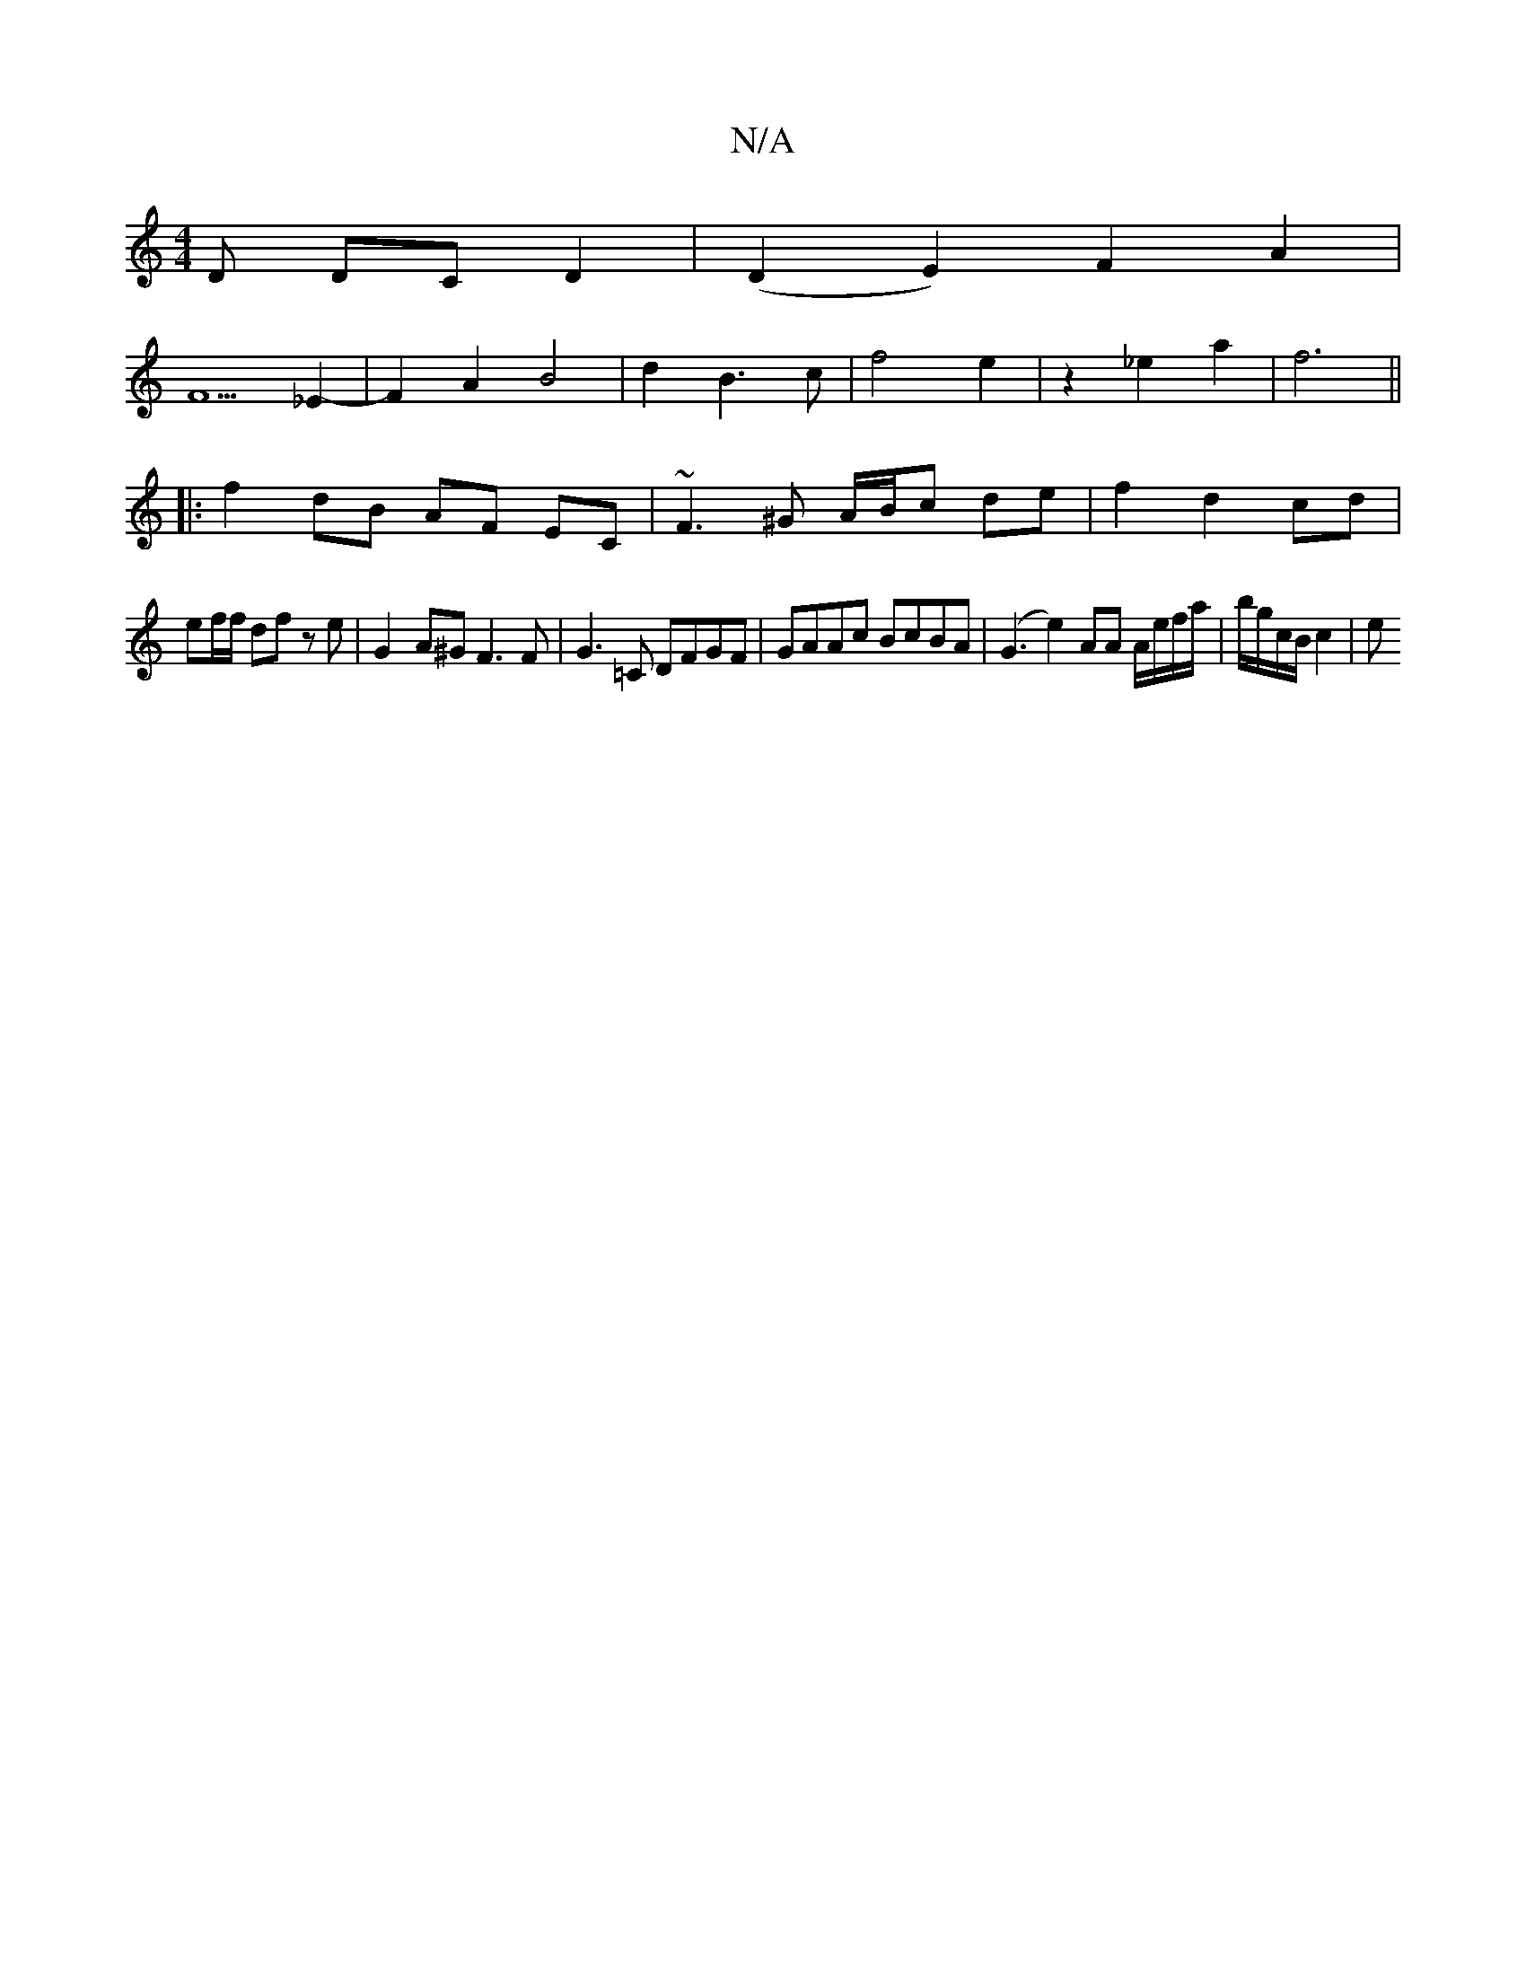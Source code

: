 X:1
T:N/A
M:4/4
R:N/A
K:Cmajor
D DC D2 | (D2 E2) F2 A2 |
F5 _E2- |F2A2 B4|d2B3c|f4- e2|z2 _e2 a2|f6||
|:f2 dB AF EC | ~F3^G A/B/c de| f2 d2 cd|
ef/f/ df z e | G2- A^G F3 F|G3 =C DFGF | GAAc BcBA | (G3e2) AA A/e/f/a/|b/g/c/B/ c2 | e